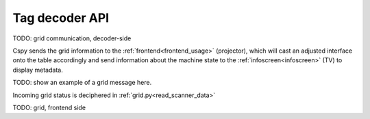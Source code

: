 Tag decoder API
###############

TODO: grid communication, decoder-side

Cspy sends the grid information to the :ref:`frontend<frontend_usage>` (projector), which will cast an adjusted interface onto the table accordingly and send information about the machine state to the :ref:`infoscreen<infoscreen>` (TV) to display metadata.

.. _cspy_grid_message:

TODO: show an example of a grid message here.

Incoming grid status is deciphered in :ref:`grid.py<read_scanner_data>`

.. _frontend_communication:

TODO: grid, frontend side
